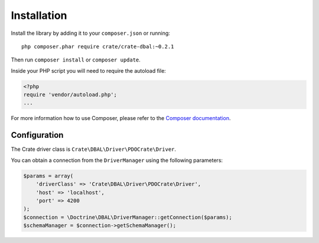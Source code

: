 ============
Installation
============

Install the library by adding it to your ``composer.json`` or running::

    php composer.phar require crate/crate-dbal:~0.2.1

Then run ``composer install`` or ``composer update``.

Inside your PHP script you will need to require the autoload file:

.. code-block:: php

    <?php
    require 'vendor/autoload.php';
    ...

For more information how to use Composer, please refer to the
`Composer documentation`_.


Configuration
=============

The Crate driver class is ``Crate\DBAL\Driver\PDOCrate\Driver``.

You can obtain a connection from the ``DriverManager`` using the following parameters:

.. code-block:: php

    $params = array(
        'driverClass' => 'Crate\DBAL\Driver\PDOCrate\Driver',
        'host' => 'localhost',
        'port' => 4200
    );
    $connection = \Doctrine\DBAL\DriverManager::getConnection($params);
    $schemaManager = $connection->getSchemaManager();


.. _`Composer documentation`: https://getcomposer.org
